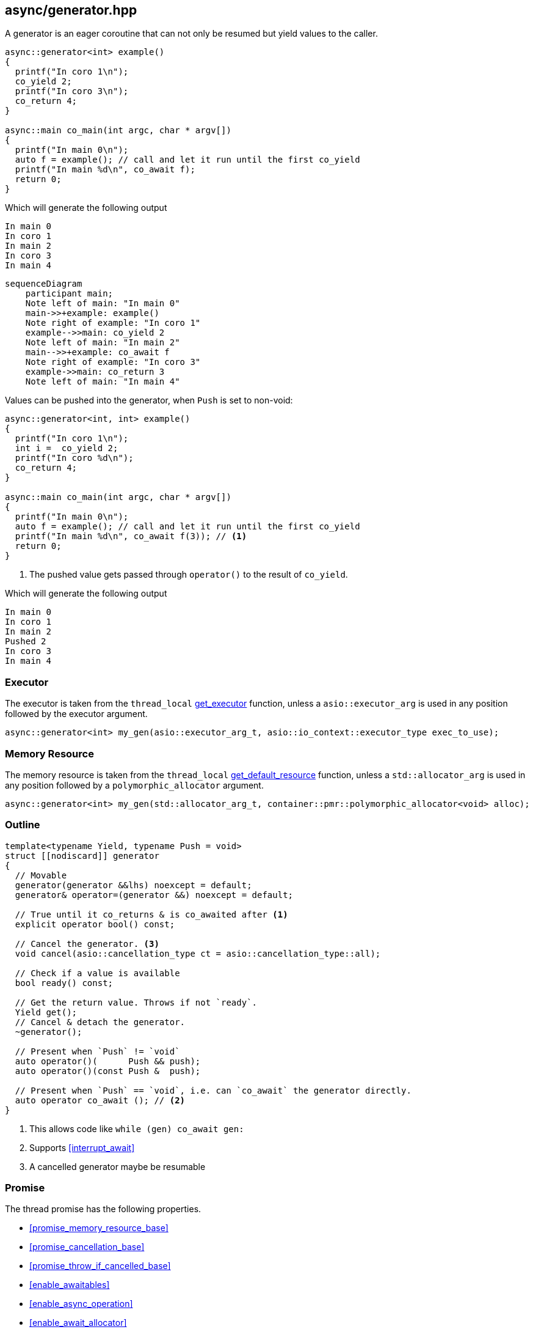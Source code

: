 [#generator]
== async/generator.hpp

A generator is an eager coroutine that can not only be resumed but yield values to the caller.

[source,cpp]
----
async::generator<int> example()
{
  printf("In coro 1\n");
  co_yield 2;
  printf("In coro 3\n");
  co_return 4;
}

async::main co_main(int argc, char * argv[])
{
  printf("In main 0\n");
  auto f = example(); // call and let it run until the first co_yield
  printf("In main %d\n", co_await f);
  return 0;
}
----

Which will generate the following output

 In main 0
 In coro 1
 In main 2
 In coro 3
 In main 4

[mermaid]
----
sequenceDiagram
    participant main;
    Note left of main: "In main 0"
    main->>+example: example()
    Note right of example: "In coro 1"
    example-->>main: co_yield 2
    Note left of main: "In main 2"
    main-->>+example: co_await f
    Note right of example: "In coro 3"
    example->>main: co_return 3
    Note left of main: "In main 4"
----

Values can be pushed into the generator, when `Push` is set to non-void:


[source,cpp]
----
async::generator<int, int> example()
{
  printf("In coro 1\n");
  int i =  co_yield 2;
  printf("In coro %d\n");
  co_return 4;
}

async::main co_main(int argc, char * argv[])
{
  printf("In main 0\n");
  auto f = example(); // call and let it run until the first co_yield
  printf("In main %d\n", co_await f(3)); // <1>
  return 0;
}
----
<1> The pushed value gets passed through `operator()` to the result of `co_yield`.

Which will generate the following output

 In main 0
 In coro 1
 In main 2
 Pushed 2
 In coro 3
 In main 4

=== Executor
[#generator-executor]

The executor is taken from the `thread_local` <<this_thread, get_executor>> function, unless a `asio::executor_arg` is used
in any position followed by the executor argument.

[source, cpp]
----
async::generator<int> my_gen(asio::executor_arg_t, asio::io_context::executor_type exec_to_use);
----

[#generator-allocator]
=== Memory Resource

The memory resource is taken from the `thread_local` <<this_thread, get_default_resource>> function,
unless a `std::allocator_arg` is used in any position followed by a `polymorphic_allocator` argument.

[source, cpp]
----
async::generator<int> my_gen(std::allocator_arg_t, container::pmr::polymorphic_allocator<void> alloc);
----

[#generator-outline]
=== Outline

[source,cpp]
----
template<typename Yield, typename Push = void>
struct [[nodiscard]] generator
{
  // Movable
  generator(generator &&lhs) noexcept = default;
  generator& operator=(generator &&) noexcept = default;

  // True until it co_returns & is co_awaited after <1>
  explicit operator bool() const;

  // Cancel the generator. <3>
  void cancel(asio::cancellation_type ct = asio::cancellation_type::all);

  // Check if a value is available
  bool ready() const;

  // Get the return value. Throws if not `ready`.
  Yield get();
  // Cancel & detach the generator.
  ~generator();

  // Present when `Push` != `void`
  auto operator()(      Push && push);
  auto operator()(const Push &  push);

  // Present when `Push` == `void`, i.e. can `co_await` the generator directly.
  auto operator co_await (); // <2>
}
----
<1> This allows code like `while (gen) co_await gen:`
<2> Supports <<interrupt_await>>
<3> A cancelled generator maybe be resumable

[#generator-promise]
=== Promise

The thread promise has the following properties.

- <<promise_memory_resource_base>>
- <<promise_cancellation_base>>
- <<promise_throw_if_cancelled_base>>
- <<enable_awaitables>>
- <<enable_async_operation>>
- <<enable_await_allocator>>
- <<enable_await_executor>>

